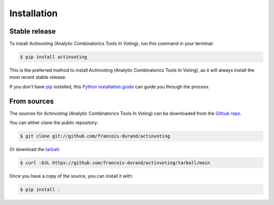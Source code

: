 .. highlight:: shell

============
Installation
============


Stable release
--------------

To install Actinvoting (Analytic Combinatorics Tools In Voting), run this command in your terminal:

.. code-block:: console

    $ pip install actinvoting

This is the preferred method to install Actinvoting (Analytic Combinatorics Tools In Voting), as it will always install the most recent stable release.

If you don't have `pip`_ installed, this `Python installation guide`_ can guide
you through the process.

.. _pip: https://pip.pypa.io
.. _Python installation guide: http://docs.python-guide.org/en/latest/starting/installation/


From sources
------------

The sources for Actinvoting (Analytic Combinatorics Tools In Voting) can be downloaded from the `Github repo`_.

You can either clone the public repository:

.. code-block:: console

    $ git clone git://github.com/francois-durand/actinvoting

Or download the `tarball`_:

.. code-block:: console

    $ curl -OJL https://github.com/francois-durand/actinvoting/tarball/main

Once you have a copy of the source, you can install it with:

.. code-block:: console

    $ pip install .


.. _Github repo: https://github.com/francois-durand/actinvoting
.. _tarball: https://github.com/francois-durand/actinvoting/tarball/main
